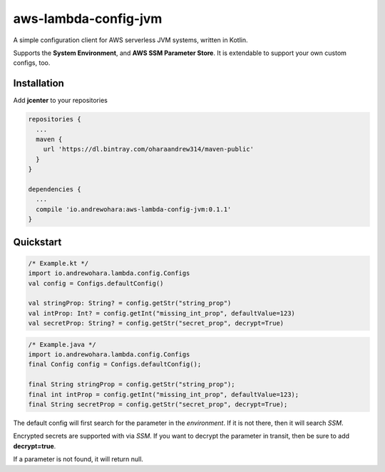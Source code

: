 aws-lambda-config-jvm
=====================

.. image:: https://travis-ci.org/oharaandrew314/aws-lambda-config-jvm.svg?branch=master
    :target: https://travis-ci.org/oharaandrew314/aws-lambda-config-jvm

.. image:: https://api.bintray.com/packages/oharaandrew314/maven-public/aws-lambda-config-jvm/images/download.svg
    :target: https://bintray.com/oharaandrew314/maven-public/aws-lambda-config-jvm/_latestVersion

A simple configuration client for AWS serverless JVM systems, written in Kotlin.

Supports the **System Environment**, and **AWS SSM Parameter Store**.  It is extendable to support your own custom configs, too.

Installation
------------

Add **jcenter** to your repositories

.. code-block:: groovy

    repositories {
      ...
      maven {
        url 'https://dl.bintray.com/oharaandrew314/maven-public'
      }
    }
    
    dependencies {
      ...
      compile 'io.andrewohara:aws-lambda-config-jvm:0.1.1'
    }


Quickstart
----------

.. code-block:: kotlin

    /* Example.kt */
    import io.andrewohara.lambda.config.Configs
    val config = Configs.defaultConfig()

    val stringProp: String? = config.getStr("string_prop")
    val intProp: Int? = config.getInt("missing_int_prop", defaultValue=123)
    val secretProp: String? = config.getStr("secret_prop", decrypt=True)
    
.. code-block:: java

    /* Example.java */
    import io.andrewohara.lambda.config.Configs
    final Config config = Configs.defaultConfig();
    
    final String stringProp = config.getStr("string_prop");
    final int intProp = config.getInt("missing_int_prop", defaultValue=123);
    final String secretProp = config.getStr("secret_prop", decrypt=True);
    
    

The default config will first search for the parameter in the *environment*.  If it is not there, then it will search *SSM*.

Encrypted secrets are supported with via *SSM*.  If you want to decrypt the parameter in transit, then be sure to add **decrypt=true**.

If a parameter is not found, it will return null.
